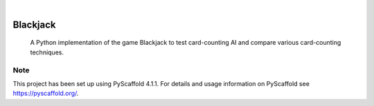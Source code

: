 .. These are examples of badges you might want to add to your README:
   please update the URLs accordingly

    .. image:: https://api.cirrus-ci.com/github/<USER>/Blackjack.svg?branch=main
        :alt: Built Status
        :target: https://cirrus-ci.com/github/<USER>/Blackjack
    .. image:: https://readthedocs.org/projects/Blackjack/badge/?version=latest
        :alt: ReadTheDocs
        :target: https://Blackjack.readthedocs.io/en/stable/
    .. image:: https://img.shields.io/coveralls/github/<USER>/Blackjack/main.svg
        :alt: Coveralls
        :target: https://coveralls.io/r/<USER>/Blackjack
    .. image:: https://img.shields.io/pypi/v/Blackjack.svg
        :alt: PyPI-Server
        :target: https://pypi.org/project/Blackjack/
    .. image:: https://img.shields.io/conda/vn/conda-forge/Blackjack.svg
        :alt: Conda-Forge
        :target: https://anaconda.org/conda-forge/Blackjack
    .. image:: https://pepy.tech/badge/Blackjack/month
        :alt: Monthly Downloads
        :target: https://pepy.tech/project/Blackjack
    .. image:: https://img.shields.io/twitter/url/http/shields.io.svg?style=social&label=Twitter
        :alt: Twitter
        :target: https://twitter.com/Blackjack

.. image:: https://img.shields.io/badge/-PyScaffold-005CA0?logo=pyscaffold
    :alt: Project generated with PyScaffold
    :target: https://pyscaffold.org/

|

=========
Blackjack
=========


     A Python implementation of the game Blackjack to test card-counting AI and compare various card-counting techniques.


.. _pyscaffold-notes:

Note
====

This project has been set up using PyScaffold 4.1.1. For details and usage
information on PyScaffold see https://pyscaffold.org/.
